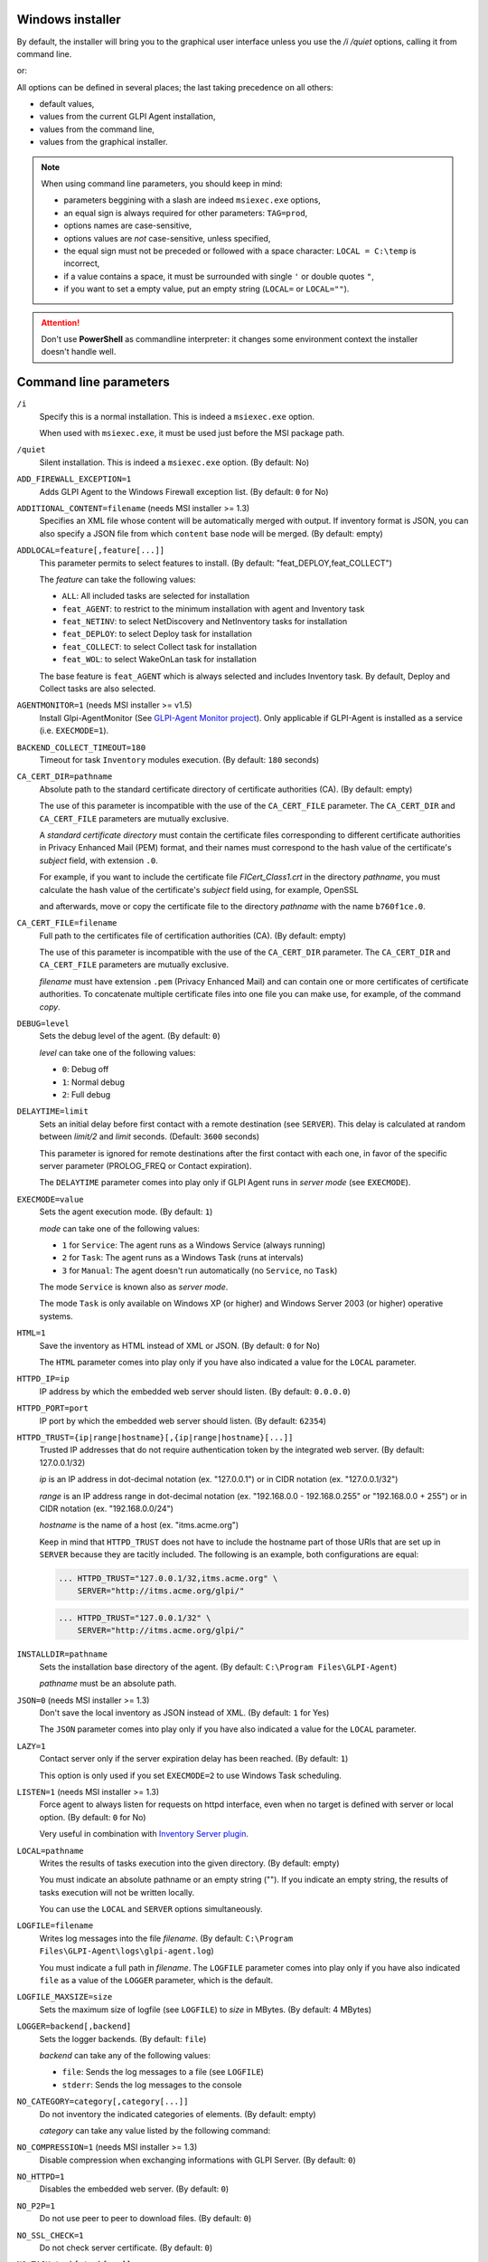 Windows installer
-----------------

By default, the installer will bring you to the graphical user interface unless you use the `/i /quiet` options, calling it from command line.

.. prompt:: batch
   :substitutions:

   GLPI-Agent-|version|-x64.msi /i /quiet SERVER=<URL>

or:

.. prompt:: batch
   :substitutions:

   msiexec /i GLPI-Agent-|version|-x64.msi /quiet SERVER=<URL>

All options can be defined in several places; the last taking precedence on all others:

* default values,
* values from the current GLPI Agent installation,
* values from the command line,
* values from the graphical installer.

.. note::

   When using command line parameters, you should keep in mind:

   * parameters beggining with a slash are indeed ``msiexec.exe`` options,
   * an equal sign is always required for other parameters: ``TAG=prod``,
   * options names are case-sensitive,
   * options values are *not* case-sensitive, unless specified,
   * the equal sign must not be preceded or followed with a space character: ``LOCAL = C:\temp`` is incorrect,
   * if a value contains a space, it must be surrounded with single ``'`` or double quotes ``"``,
   * if you want to set a empty value, put an empty string (``LOCAL=`` or ``LOCAL=""``).

.. attention::

   Don't use **PowerShell** as commandline interpreter: it changes some environment context the installer doesn't handle well.

Command line parameters
-----------------------

``/i``
   Specify this is a normal installation. This is indeed a ``msiexec.exe`` option.

   When used with ``msiexec.exe``, it must be used just before the MSI package path.

``/quiet``
   Silent installation. This is indeed a ``msiexec.exe`` option. (By default: No)

``ADD_FIREWALL_EXCEPTION=1``
   Adds GLPI Agent to the Windows Firewall exception list. (By default: ``0`` for No)

``ADDITIONAL_CONTENT=filename`` (needs MSI installer >= 1.3)
   Specifies an XML file whose content will be automatically merged with output.
   If inventory format is JSON, you can also specify a JSON file from which ``content`` base node will be merged.
   (By default: empty)

``ADDLOCAL=feature[,feature[...]]``
   This parameter permits to select features to install. (By default: "feat_DEPLOY,feat_COLLECT")

   The *feature* can take the following values:

   * ``ALL``: All included tasks are selected for installation
   * ``feat_AGENT``: to restrict to the minimum installation with agent and Inventory task
   * ``feat_NETINV``: to select NetDiscovery and NetInventory tasks for installation
   * ``feat_DEPLOY``: to select Deploy task for installation
   * ``feat_COLLECT``: to select Collect task for installation
   * ``feat_WOL``: to select WakeOnLan task for installation

   The base feature is ``feat_AGENT`` which is always selected and includes Inventory task. By
   default, Deploy and Collect tasks are also selected.

``AGENTMONITOR=1`` (needs MSI installer >= v1.5)
   Install Glpi-AgentMonitor (See `GLPI-Agent Monitor project <https://github.com/glpi-project/glpi-agentmonitor>`_).
   Only applicable if GLPI-Agent is installed as a service (i.e. ``EXECMODE=1``).

``BACKEND_COLLECT_TIMEOUT=180``
   Timeout for task ``Inventory`` modules execution. (By default: ``180`` seconds)

``CA_CERT_DIR=pathname``
   Absolute path to the standard certificate directory of certificate
   authorities (CA). (By default: empty)

   The use of this parameter is incompatible with the use of the
   ``CA_CERT_FILE`` parameter. The ``CA_CERT_DIR`` and ``CA_CERT_FILE``
   parameters are mutually exclusive.

   A *standard certificate directory* must contain the certificate files
   corresponding to different certificate authorities in Privacy Enhanced
   Mail (PEM) format, and their names must correspond to the hash value of
   the certificate's *subject* field, with extension ``.0``.

   For example, if you want to include the certificate file
   *FICert\_Class1.crt* in the directory *pathname*, you must calculate the
   hash value of the certificate's *subject* field using, for example,
   OpenSSL

   .. prompt::

      C:\> openssl.exe x509 -in C:\FICert_Class1.crt -subject_hash -noout
      b760f1ce

   and afterwards, move or copy the certificate file to the directory
   *pathname* with the name ``b760f1ce.0``.

   .. prompt:: batch

      move.exe C:\FICert_Class1.crt pathname\b760f1ce.0

``CA_CERT_FILE=filename``
   Full path to the certificates file of certification authorities (CA).
   (By default: empty)

   The use of this parameter is incompatible with the use of the
   ``CA_CERT_DIR`` parameter. The ``CA_CERT_DIR`` and ``CA_CERT_FILE``
   parameters are mutually exclusive.

   *filename* must have extension ``.pem`` (Privacy Enhanced Mail) and can
   contain one or more certificates of certificate authorities. To
   concatenate multiple certificate files into one file you can make use,
   for example, of the command *copy*.

   .. prompt:: batch

      copy.exe FICert_Class1.crt+FICert_Class2.crt FICerts.pem

``DEBUG=level``
   Sets the debug level of the agent. (By default: ``0``)

   *level* can take one of the following values:

   * ``0``: Debug off
   * ``1``: Normal debug
   * ``2``: Full debug

``DELAYTIME=limit``
   Sets an initial delay before first contact with a remote destination
   (see ``SERVER``). This delay is calculated at random between *limit/2*
   and *limit* seconds. (Default: ``3600`` seconds)

   This parameter is ignored for remote destinations after the first contact
   with each one, in favor of the specific server parameter (PROLOG\_FREQ or Contact expiration).

   The ``DELAYTIME`` parameter comes into play only if GLPI Agent
   runs in *server mode* (see ``EXECMODE``).

``EXECMODE=value``
   Sets the agent execution mode. (By default: ``1``)

   *mode* can take one of the following values:

   * ``1`` for ``Service``: The agent runs as a Windows Service (always running)
   * ``2`` for ``Task``: The agent runs as a Windows Task (runs at intervals)
   * ``3`` for ``Manual``: The agent doesn't run automatically (no ``Service``, no ``Task``)

   The mode ``Service`` is known also as *server mode*.

   The mode ``Task`` is only available on Windows XP (or higher) and
   Windows Server 2003 (or higher) operative systems.

``HTML=1``
   Save the inventory as HTML instead of XML or JSON. (By default: ``0`` for No)

   The ``HTML`` parameter comes into play only if you have also indicated a
   value for the ``LOCAL`` parameter.

``HTTPD_IP=ip``
   IP address by which the embedded web server should listen. (By default: ``0.0.0.0``)

``HTTPD_PORT=port``
   IP port by which the embedded web server should listen. (By default: ``62354``)

``HTTPD_TRUST={ip|range|hostname}[,{ip|range|hostname}[...]]``
   Trusted IP addresses that do not require authentication token by the
   integrated web server. (By default: 127.0.0.1/32)

   *ip* is an IP address in dot-decimal notation (ex. "127.0.0.1") or in
   CIDR notation (ex. "127.0.0.1/32")

   *range* is an IP address range in dot-decimal notation (ex. "192.168.0.0
   - 192.168.0.255" or "192.168.0.0 + 255") or in CIDR notation (ex.
   "192.168.0.0/24")

   *hostname* is the name of a host (ex. "itms.acme.org")

   Keep in mind that ``HTTPD_TRUST`` does not have to include the hostname
   part of those URIs that are set up in ``SERVER`` because they are
   tacitly included. The following is an example, both configurations are
   equal:

   .. code::

       ... HTTPD_TRUST="127.0.0.1/32,itms.acme.org" \
           SERVER="http://itms.acme.org/glpi/"

   .. code::

       ... HTTPD_TRUST="127.0.0.1/32" \
           SERVER="http://itms.acme.org/glpi/"

``INSTALLDIR=pathname``
   Sets the installation base directory of the agent. (By default: ``C:\Program Files\GLPI-Agent``)

   *pathname* must be an absolute path.

``JSON=0`` (needs MSI installer >= 1.3)
   Don't save the local inventory as JSON instead of XML. (By default: ``1`` for Yes)

   The ``JSON`` parameter comes into play only if you have also indicated a
   value for the ``LOCAL`` parameter.

``LAZY=1``
   Contact server only if the server expiration delay has been reached. (By default: ``1``)

   This option is only used if you set ``EXECMODE=2`` to use Windows Task scheduling.

``LISTEN=1`` (needs MSI installer >= 1.3)
   Force agent to always listen for requests on httpd interface, even when no target is defined with
   server or local option. (By default: ``0`` for No)

   Very useful in combination with `Inventory Server plugin </plugins/inventory-server-plugin.html>`_.

``LOCAL=pathname``
   Writes the results of tasks execution into the given directory. (By default: empty)

   You must indicate an absolute pathname or an empty string (""). If you
   indicate an empty string, the results of tasks execution will not be
   written locally.

   You can use the ``LOCAL`` and ``SERVER`` options simultaneously.

``LOGFILE=filename``
   Writes log messages into the file *filename*. (By default: ``C:\Program Files\GLPI-Agent\logs\glpi-agent.log``)

   You must indicate a full path in *filename*. The ``LOGFILE`` parameter comes
   into play only if you have also indicated ``file`` as a value of the
   ``LOGGER`` parameter, which is the default.

``LOGFILE_MAXSIZE=size``
   Sets the maximum size of logfile (see ``LOGFILE``) to *size* in MBytes. (By default: 4 MBytes)

``LOGGER=backend[,backend]``
   Sets the logger backends. (By default: ``file``)

   *backend* can take any of the following values:

   * ``file``: Sends the log messages to a file (see ``LOGFILE``)
   * ``stderr``: Sends the log messages to the console

``NO_CATEGORY=category[,category[...]]``
   Do not inventory the indicated categories of elements. (By default: empty)

   *category* can take any value listed by the following command:

   .. prompt:: batch

      "C:\Program Files\GLPI-Agent\glpi-agent" --list-categories

``NO_COMPRESSION=1`` (needs MSI installer >= 1.3)
   Disable compression when exchanging informations with GLPI Server. (By default: ``0``)

``NO_HTTPD=1``
   Disables the embedded web server. (By default: ``0``)

``NO_P2P=1``
   Do not use peer to peer to download files. (By default: ``0``)

``NO_SSL_CHECK=1``
   Do not check server certificate. (By default: ``0``)

``NO_TASK=task[,task[...]]``
   Disables the given tasks. (By default: empty)

   *task* can take any of the following values:

   * ``Deploy``: Task Deploy
   * ``ESX``: Task ESX
   * ``Inventory``: Task Inventory
   * ``NetDiscovery``: Task NetDiscovery
   * ``NetInventory``: Task NetInventory
   * ``WakeOnLan``: Task WakeOnLan

   If you indicate an empty string (""), all tasks will be executed.

``PASSWORD=password``
   Uses *password* as password for server authentication. (By default: empty)

   The ``PASSWORD`` comes into play only if you have also indicated a
   value for the ``SERVER`` parameter.

``PROXY=URI``
   Uses *URI* as HTTP/S proxy server. (By default: empty)

``QUICKINSTALL=1``
   Don't ask for detailed configurations during graphical install. (By default: ``0``)

``REINSTALL=feat_AGENT``
   Use this option only in the case you need to change the agent configuration using the same installer. (Not used by default)

``REMOTE=remote:definition`` (needs MSI installer >= 1.3)
   Specify a remote inventory definition to be used by :doc:`../tasks/remote-inventory` task. (By default: empty)

``REMOTE_WORKERS=max`` (needs MSI installer >= v1.5)
    Set the maximum number of remote inventory to process at the same time. (By default: ``1``)

``RUNNOW=1``
   Launches the agent immediately after its installation. (By default: ``0``)

``SCAN_HOMEDIRS=1``
   Allows the agent to scan home directories for virtual machines. (By default: ``0``)

``SERVER=URI[,URI[...]]``
   Sends results of tasks execution to given servers. (By default: empty)

   If you indicate an empty string (""), the results of tasks execution
   will not be written remotely.

   You can use the ``SERVER`` and ``LOCAL`` parameters simultaneously.

``SSL_CERT_FILE=filename`` (needs MSI installer >= 1.3)
   Specifies the file containing SSL client certificate to use when connecting to
   server target or for WinRM remote inventory.
   (By default: empty)

``SSL_FINGERPRINT=fingerprint`` (needs MSI installer >= 1.3)
   Specifies the fingerprint of the ssl server certificate to trust.

   The fingerprint to use can be retrieved in agent log by temporarily enabling
   `no-ssl-check` option.

``TAG=tag``
   Marks the computer with the tag *tag* . (By default: empty)

``TASKS=task[,task[,...]]``
   Plan tasks in the given order. (By default: empty)

   Not listed tasks won't be planned during a run, unless ``,...`` is specified at the end.

   *task* can take any of the following values:

   * ``Deploy``: Task Deploy
   * ``ESX``: Task ESX
   * ``Inventory``: Task Inventory
   * ``NetDiscovery``: Task NetDiscovery
   * ``NetInventory``: Task NetInventory
   * ``WakeOnLan``: Task WakeOnLan

   If you indicate an empty string (""), all tasks will be executed.
   If you indicate ``,...`` at the end, all not listed tasks will be added in any order.
   You can indicate a task more than one time if this makes sens.

``TASK_DAILY_MODIFIER=modifier``
   Daily task schedule modifier. (By default: ``1`` day)

   *modifier* can take values between 1 and 365, both included.

   The ``TASK_DAILY_MODIFIER`` parameter comes into play only if you have
   also indicated ``daily`` as value of the ``TASK_FREQUENCY`` option.

``TASK_FREQUENCY=frequency``
   Frequency for task schedule. (By default: ``hourly``)

   *frequency* can take any of the following values:

   * ``minute``: At minute intervals (see ``TASK_MINUTE_MODIFIER`` parameter)
   * ``hourly``: At hour intervals (see ``TASK_HOURLY_MODIFIER`` parameter)
   * ``daily``: At day intervals (see ``TASK_DAILY_MODIFIER`` parameter)

``TASK_HOURLY_MODIFIER=modifier``
   Hourly task schedule modifier. (By default: ``1`` hour)

   *modifier* can take values between 1 and 23, both included.

   The ``TASK_HOURLY_MODIFIER`` parameter comes into play only if you have
   also indicated ``hourly`` as value of the ``TASK_FREQUENCY`` parameter.

``TASK_MINUTE_MODIFIER=modifier``
   Minute task schedule modifier. (By default: ``15`` minutes)

   *modifier* can take the any value from 1 to 1439.

   The ``TASK_MINUTE_MODIFIER`` parameter comes into play only if you have
   also indicated ``minute`` as value of the ``TASK_FREQUENCY`` parameter.

``TIMEOUT=180``
   Sets the limit time (in seconds) to connect with the server. (By default: ``180`` seconds)

   The ``TIMEOUT`` parameter comes into play only if you have also indicated
   a value for the ``SERVER`` parameter.

``USER=user``
   Uses *user* as user for server authentication. (By default: empty)

   The ``USER`` parameter comes into play only if you have also indicated a
   value for the ``SERVER`` parameter.

``VARDIR=pathname``
   Sets the vardir base directory of the agent. (By default: ``C:\Program Files\GLPI-Agent\var``)

   This parameter can be used when the agent is installed in a shared storage.

   *pathname* must be an absolute path.
